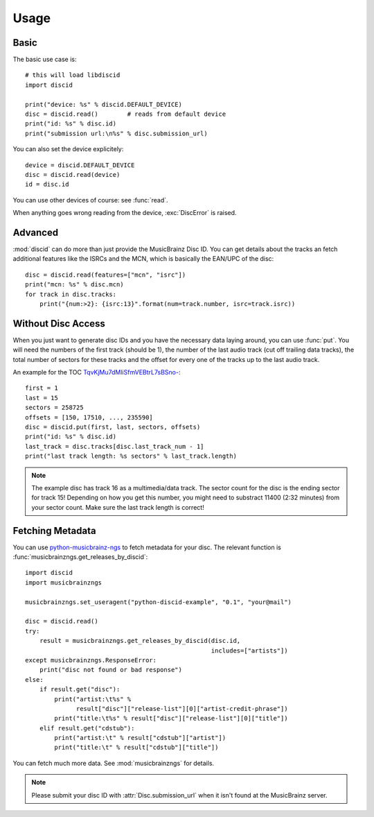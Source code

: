 Usage
=====

Basic
-----
The basic use case is::

 # this will load libdiscid
 import discid

 print("device: %s" % discid.DEFAULT_DEVICE)
 disc = discid.read()        # reads from default device
 print("id: %s" % disc.id)
 print("submission url:\n%s" % disc.submission_url)

You can also set the device explicitely::

 device = discid.DEFAULT_DEVICE
 disc = discid.read(device)
 id = disc.id

You can use other devices of course: see :func:`read`.

When anything goes wrong reading from the device, :exc:`DiscError` is raised.

Advanced
--------
:mod:`discid` can do more than just provide the MusicBrainz Disc ID.
You can get details about the tracks an fetch additional features
like the ISRCs and the MCN, which is basically the EAN/UPC of the disc::

 disc = discid.read(features=["mcn", "isrc"])
 print("mcn: %s" % disc.mcn)
 for track in disc.tracks:
     print("{num:>2}: {isrc:13}".format(num=track.number, isrc=track.isrc))

Without Disc Access
-------------------
When you just want to generate disc IDs and you have the necessary data
laying around, you can use :func:`put`.
You will need the numbers of the first track (should be 1),
the number of the last audio track (cut off trailing data tracks),
the total number of sectors for these tracks
and the offset for every one of the tracks up to the last audio track.

An example for the TOC
`TqvKjMu7dMliSfmVEBtrL7sBSno- <http://musicbrainz.org/cdtoc/TqvKjMu7dMliSfmVEBtrL7sBSno->`_::

 first = 1
 last = 15
 sectors = 258725
 offsets = [150, 17510, ..., 235590]
 disc = discid.put(first, last, sectors, offsets)
 print("id: %s" % disc.id)
 last_track = disc.tracks[disc.last_track_num - 1]
 print("last track length: %s sectors" % last_track.length)

.. note:: The example disc has track 16 as a multimedia/data track.
   The sector count for the disc is the ending sector for track 15!
   Depending on how you get this number, you might need to substract
   11400 (2:32 minutes) from your sector count.
   Make sure the last track length is correct!

.. seealso:: :musicbrainz:`Disc ID Calculation` for details
   on which numbers to choose.

.. _fetching_metadata:

Fetching Metadata
-----------------
You can use `python-musicbrainz-ngs`_ to fetch metadata for your disc.
The relevant function is :func:`musicbrainzngs.get_releases_by_discid`::

 import discid
 import musicbrainzngs

 musicbrainzngs.set_useragent("python-discid-example", "0.1", "your@mail")

 disc = discid.read()
 try:
     result = musicbrainzngs.get_releases_by_discid(disc.id,
                                                    includes=["artists"])
 except musicbrainzngs.ResponseError:
     print("disc not found or bad response")
 else:
     if result.get("disc"):
         print("artist:\t%s" %
               result["disc"]["release-list"][0]["artist-credit-phrase"])
         print("title:\t%s" % result["disc"]["release-list"][0]["title"])
     elif result.get("cdstub"):
         print("artist:\t" % result["cdstub"]["artist"])
         print("title:\t" % result["cdstub"]["title"])

You can fetch much more data.
See :mod:`musicbrainzngs` for details.

.. note:: Please submit your disc ID with :attr:`Disc.submission_url`
   when it isn't found at the MusicBrainz server.

.. _python-musicbrainz-ngs: https://readthedocs.org/docs/python-musicbrainz-ngs/

